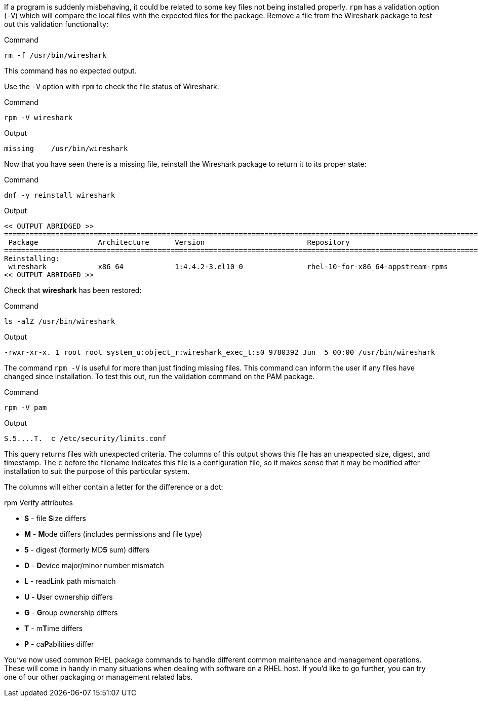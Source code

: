 If a program is suddenly misbehaving, it could be related to some key
files not being installed properly. `+rpm+` has a validation option
(`+-V+`) which will compare the local files with the expected files for
the package. Remove a file from the Wireshark package to test out this
validation functionality:

.Command
[source,bash,subs="+macros,+attributes",role=execute]
----
rm -f /usr/bin/wireshark
----

This command has no expected output.

Use the `+-V+` option with `+rpm+` to check the file status of
Wireshark.

.Command
[source,bash,subs="+macros,+attributes",role=execute]
----
rpm -V wireshark
----

.Output
[source,text]
----
missing    /usr/bin/wireshark
----

Now that you have seen there is a missing file, reinstall the Wireshark
package to return it to its proper state:

.Command
[source,bash,subs="+macros,+attributes",role=execute]
----
dnf -y reinstall wireshark
----

.Output
[source,text]
----
<< OUTPUT ABRIDGED >>
==========================================================================================================================
 Package              Architecture      Version                        Repository                                    Size
==========================================================================================================================
Reinstalling:
 wireshark            x86_64            1:4.4.2-3.el10_0               rhel-10-for-x86_64-appstream-rpms            4.6 M
<< OUTPUT ABRIDGED >>
----

Check that *wireshark* has been restored:

.Command
[source,bash,subs="+macros,+attributes",role=execute]
----
ls -alZ /usr/bin/wireshark
----

.Output
[source,text]
----
-rwxr-xr-x. 1 root root system_u:object_r:wireshark_exec_t:s0 9780392 Jun  5 00:00 /usr/bin/wireshark
----

The command `+rpm -V+` is useful for more than just finding missing
files. This command can inform the user if any files have changed since
installation. To test this out, run the validation command on the PAM
package.

.Command
[source,bash,subs="+macros,+attributes",role=execute]
----
rpm -V pam
----

.Output
[source,text]
----
S.5....T.  c /etc/security/limits.conf
----

This query returns files with unexpected criteria. The columns of this output shows
this file has an unexpected size, digest, and timestamp. The `c` before the filename 
indicates this file is a configuration file, so it makes sense that it may
be modified after installation to suit the purpose of this particular system.

The columns will either contain a letter for the difference or a dot:

.rpm Verify attributes
* *S* -  file **S**ize differs
* *M* -  **M**ode differs (includes permissions and file type)
* *5* -  digest (formerly MD**5** sum) differs
* *D* -  **D**evice major/minor number mismatch
* *L* -  read**L**ink path mismatch
* *U* -  **U**ser ownership differs
* *G* -  **G**roup ownership differs
* *T* -  m**T**ime differs
* *P* -  ca**P**abilities differ

You've now used common RHEL package commands to handle different common
maintenance and management operations. These will come in handy in 
many situations when dealing with software on a RHEL host. If you'd 
like to go further, you can try one of our other packaging or management
related labs.
